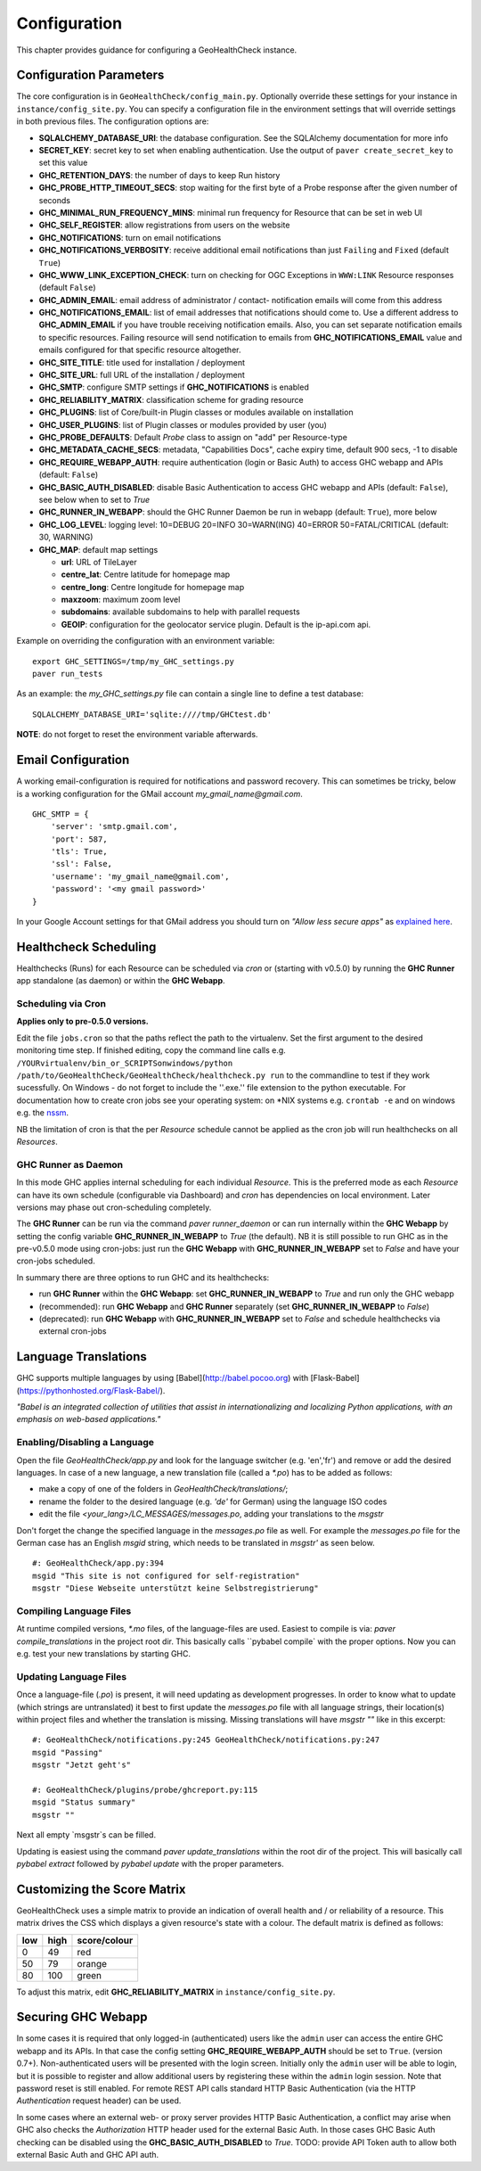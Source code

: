 .. _config:

Configuration
=============

This chapter provides guidance for configuring a GeoHealthCheck instance.

Configuration Parameters
------------------------

The core configuration is in ``GeoHealthCheck/config_main.py``.
Optionally override these settings for your instance in ``instance/config_site.py``. You can specify
a configuration file in the environment settings that will override settings in both previous files.
The configuration options are:

- **SQLALCHEMY_DATABASE_URI**: the database configuration.  See the SQLAlchemy documentation for more info
- **SECRET_KEY**: secret key to set when enabling authentication. Use the output of ``paver create_secret_key`` to set this value
- **GHC_RETENTION_DAYS**: the number of days to keep Run history
- **GHC_PROBE_HTTP_TIMEOUT_SECS**: stop waiting for the first byte of a Probe response after the given number of seconds
- **GHC_MINIMAL_RUN_FREQUENCY_MINS**: minimal run frequency for Resource that can be set in web UI
- **GHC_SELF_REGISTER**: allow registrations from users on the website
- **GHC_NOTIFICATIONS**: turn on email notifications
- **GHC_NOTIFICATIONS_VERBOSITY**: receive additional email notifications than just ``Failing`` and ``Fixed`` (default ``True``)
- **GHC_WWW_LINK_EXCEPTION_CHECK**: turn on checking for OGC Exceptions in ``WWW:LINK`` Resource responses (default ``False``)
- **GHC_ADMIN_EMAIL**: email address of administrator / contact- notification emails will come from this address
- **GHC_NOTIFICATIONS_EMAIL**: list of email addresses that notifications should come to. Use a different address to **GHC_ADMIN_EMAIL** if you have trouble receiving notification emails. Also, you can set separate notification emails to specific resources. Failing resource will send notification to emails from **GHC_NOTIFICATIONS_EMAIL** value and emails configured for that specific resource altogether.
- **GHC_SITE_TITLE**: title used for installation / deployment
- **GHC_SITE_URL**: full URL of the installation / deployment
- **GHC_SMTP**:  configure SMTP settings if **GHC_NOTIFICATIONS** is enabled
- **GHC_RELIABILITY_MATRIX**: classification scheme for grading resource
- **GHC_PLUGINS**: list of Core/built-in Plugin classes or modules available on installation
- **GHC_USER_PLUGINS**: list of Plugin classes or modules provided by user (you)
- **GHC_PROBE_DEFAULTS**: Default `Probe` class to assign on "add" per Resource-type
- **GHC_METADATA_CACHE_SECS**: metadata, "Capabilities Docs", cache expiry time, default 900 secs, -1 to disable
- **GHC_REQUIRE_WEBAPP_AUTH**: require authentication (login or Basic Auth) to access GHC webapp and APIs (default: ``False``)
- **GHC_BASIC_AUTH_DISABLED**: disable Basic Authentication to access GHC webapp and APIs (default: ``False``), see below when to set to `True`
- **GHC_RUNNER_IN_WEBAPP**: should the GHC Runner Daemon be run in webapp (default: ``True``), more below
- **GHC_LOG_LEVEL**: logging level: 10=DEBUG 20=INFO 30=WARN(ING) 40=ERROR 50=FATAL/CRITICAL (default: 30, WARNING)
- **GHC_MAP**: default map settings

  - **url**: URL of TileLayer
  - **centre_lat**: Centre latitude for homepage map
  - **centre_long**: Centre longitude for homepage map
  - **maxzoom**: maximum zoom level
  - **subdomains**: available subdomains to help with parallel requests
  - **GEOIP**: configuration for the geolocator service plugin. Default is the ip-api.com api.

Example on overriding the configuration with an environment variable: ::

    export GHC_SETTINGS=/tmp/my_GHC_settings.py
    paver run_tests

As an example: the `my_GHC_settings.py` file can contain a single line to define a test database: ::

    SQLALCHEMY_DATABASE_URI='sqlite:////tmp/GHCtest.db'

**NOTE**: do not forget to reset the environment variable afterwards.

Email Configuration
-------------------

A working email-configuration is required for notifications and password recovery.
This can sometimes be tricky, below is a working configuration for the GMail account
`my_gmail_name@gmail.com`. ::

	GHC_SMTP = {
	    'server': 'smtp.gmail.com',
	    'port': 587,
	    'tls': True,
	    'ssl': False,
	    'username': 'my_gmail_name@gmail.com',
	    'password': '<my gmail password>'
	}

In your Google Account settings for that GMail address you should turn on *"Allow less secure apps"*
as `explained here <https://support.google.com/accounts/answer/6010255>`_.

.. _admin_running:

Healthcheck Scheduling
----------------------

Healthchecks (Runs) for each Resource can be scheduled via `cron` or
(starting with v0.5.0) by running the **GHC Runner** app standalone (as daemon)
or within the **GHC Webapp**.

Scheduling via Cron
...................

**Applies only to pre-0.5.0 versions.**

Edit the file ``jobs.cron`` so that the paths reflect the path to the virtualenv.
Set the first argument to the desired monitoring time step. If finished editing,
copy the command line calls e.g. ``/YOURvirtualenv/bin_or_SCRIPTSonwindows/python /path/to/GeoHealthCheck/GeoHealthCheck/healthcheck.py run``
to the commandline to test if they work sucessfully.
On Windows - do not forget to include the ''.exe.'' file extension to the python executable.
For documentation how to create cron jobs see your operating system: on \*NIX systems e.g.  ``crontab -e`` and on
windows e.g. the `nssm <https://nssm.cc/>`_.

NB the limitation of cron is that the per `Resource` schedule cannot be applied as
the cron job will run healthchecks on all `Resources`.

GHC Runner as Daemon
....................

In this mode GHC applies internal scheduling for each individual `Resource`.
This is the preferred mode as each `Resource` can have its own schedule (configurable
via Dashboard) and `cron` has dependencies on local environment.
Later versions may phase out cron-scheduling completely.

The **GHC Runner** can be run via the command `paver runner_daemon` or can run internally within
the **GHC Webapp** by setting the config variable **GHC_RUNNER_IN_WEBAPP** to `True` (the default).
NB it is still possible to run GHC as in the pre-v0.5.0 mode using cron-jobs: just run the
**GHC Webapp** with **GHC_RUNNER_IN_WEBAPP** set to `False` and have your cron-jobs scheduled.

In summary there are three options to run GHC and its healthchecks:

* run **GHC Runner** within the **GHC Webapp**: set **GHC_RUNNER_IN_WEBAPP** to `True` and run only the GHC webapp
* (recommended): run **GHC Webapp** and **GHC Runner** separately (set **GHC_RUNNER_IN_WEBAPP** to `False`)
* (deprecated): run **GHC Webapp** with **GHC_RUNNER_IN_WEBAPP** set to `False` and schedule healthchecks via external cron-jobs


Language Translations
---------------------

GHC supports multiple languages by using [Babel](http://babel.pocoo.org) with [Flask-Babel](https://pythonhosted.org/Flask-Babel/).

*"Babel is an integrated collection of utilities that assist in internationalizing*
*and localizing Python applications, with an emphasis on web-based applications."*

Enabling/Disabling a Language
.............................

Open the file `GeoHealthCheck/app.py` and look for the language switcher (e.g. 'en','fr') and remove or add the desired languages.
In case of a new language, a new translation file (called a `*.po`) has to be added as follows:

* make a copy of one of the folders in `GeoHealthCheck/translations/`;
* rename the folder to the desired language (e.g. `'de'` for German) using the language ISO codes
* edit the file `<your_lang>/LC_MESSAGES/messages.po`, adding your translations to the `msgstr`

Don't forget the change the specified language in the `messages.po` file as well.
For example the `messages.po` file for the German case has an English  `msgid`  string,
which needs to be translated in `msgstr'` as seen below.  ::

    #: GeoHealthCheck/app.py:394
    msgid "This site is not configured for self-registration"
    msgstr "Diese Webseite unterstützt keine Selbstregistrierung"

Compiling Language Files
........................

At runtime compiled versions, `*.mo` files, of the language-files are used.
Easiest to compile is via: `paver compile_translations` in the project root dir.
This basically calls ``pybabel compile` with the proper options.
Now you can e.g. test your new translations by starting GHC.

Updating Language Files
.......................

Once a language-file (`.po`) is present, it will need updating as development progresses.
In order to know what to update (which strings are untranslated) it best to first update the `messages.po` file with
all language strings, their location(s) within project files and whether the translation is missing.
Missing translations will have `msgstr ""` like in this excerpt: ::

	#: GeoHealthCheck/notifications.py:245 GeoHealthCheck/notifications.py:247
	msgid "Passing"
	msgstr "Jetzt geht's"

	#: GeoHealthCheck/plugins/probe/ghcreport.py:115
	msgid "Status summary"
	msgstr ""

Next all empty `msgstr`s can be filled.

Updating is easiest using the command `paver update_translations` within the root dir of the project.
This will basically call `pybabel extract` followed by `pybabel update` with the proper parameters.

Customizing the Score Matrix
----------------------------

GeoHealthCheck uses a simple matrix to provide an indication of overall health
and / or reliability of a resource.  This matrix drives the CSS which displays
a given resource's state with a colour.  The default matrix is defined as
follows:

.. csv-table::
  :header: low,high,score/colour

  0,49,red
  50,79,orange
  80,100,green

To adjust this matrix, edit **GHC_RELIABILITY_MATRIX** in
``instance/config_site.py``.

Securing GHC Webapp
-------------------

In some cases it is required that only logged-in (authenticated) users like the ``admin`` user can
access the entire GHC webapp and its APIs. In that case the config setting **GHC_REQUIRE_WEBAPP_AUTH**
should be set to ``True``. (version 0.7+). Non-authenticated users will be presented with
the login screen. Initially only the ``admin`` user will be able to login, but it is possible to register
and allow additional users by registering these within the ``admin`` login session.
Note that password reset is still enabled. For remote REST API calls standard HTTP Basic
Authentication (via the HTTP `Authentication` request header) can be used.

In some cases where an external web- or proxy server provides HTTP Basic Authentication, a conflict may
arise when GHC also checks the `Authorization` HTTP header used for the external Basic Auth. In those
cases GHC Basic Auth checking can be disabled using the **GHC_BASIC_AUTH_DISABLED** to `True`.
TODO: provide API Token auth to allow both external Basic Auth and GHC API auth.
